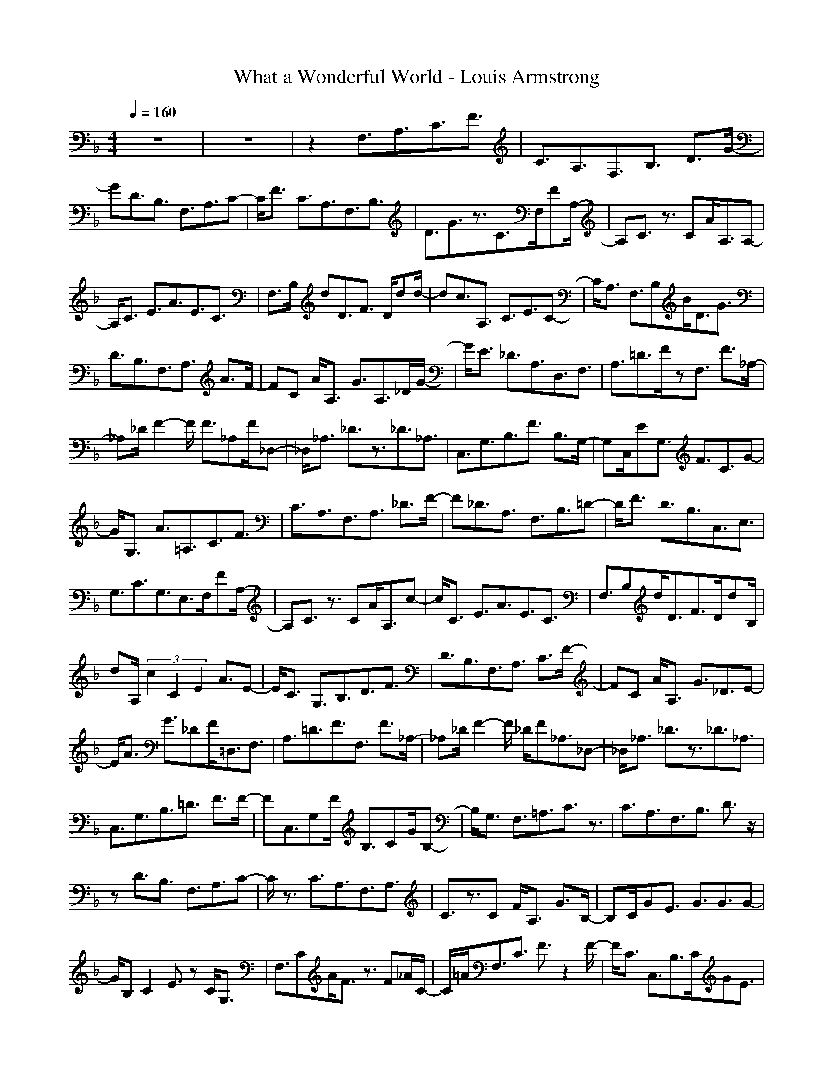 X:1
T:What a Wonderful World - Louis Armstrong
N:Keptwise ABC arrangement - Elendilmir
M:4/4
L:1/8
Q:1/4=160
K:F
z8|z8|z2 F,3/2A,3/2C3/2F3/2|C3/2A,3/2F,3/2B,3/2 D3/2G/2-|
GD3/2B,3/2 F,3/2A,3/2C-|C/2F3/2 C3/2A,3/2F,3/2B,3/2|D3/2G3/2z3/2C>F,FA,/2-|A,C3/2z3/2 CA/2A,3/2A,-|
A,/2C3/2 E3/2A3/2E3/2C3/2|F,>B, dD3/2F3/2 D/2dd/2-|dc3/2A,3/2 C3/2E3/2C-|C/2A,3/2 F,3/2B,B<DG3/2|
D3/2B,3/2F,3/2A,3/2 A3/2F/2-|FC A/2A,3/2 G3/2A,3/2_D/2G/2-|G/2E3/2 _D3/2A,3/2D,3/2F,3/2|A,3/2=D3/2F/2zF,3/2 F3/2_A,/2-|
_A,_D/2F2-F/2 F3/2_A,F/2_D,-|_D,/2_A,3/2 _D3/2z3/2_D3/2_A,3/2|C,3/2G,3/2B,3/2F3/2 B,3/2G,/2-|G,C,/2EG,3/2 F3/2C3/2G-|
G/2G,3/2 A3/2=A,3/2C3/2F3/2|C3/2A,3/2F,3/2A,3/2 _D3/2F/2-|F_D3/2A,3/2 F,3/2B,3/2=D-|D/2F3/2 D3/2B,3/2C,3/2E,3/2|
G,3/2C3/2G,3/2E,>F,FA,/2-|A,C3/2z3/2 CA/2A,3/2c-|c/2C3/2 E3/2A3/2E3/2C3/2|F,3/2B,d<DF>DdB,/2|
dA,/2(3c2C2E2A3/2E-|E/2C3/2 G,3/2B,3/2D3/2F3/2|D3/2B,3/2F,3/2A,3/2 C3/2F/2-|FC A<A, G3/2_D3/2E-|
E/2A3/2 G3/2_DF/2=D,3/2F,3/2|A,3/2=D3/2F3/2F,3/2 F3/2_A,/2-|_A,_D/2F2-F/2 _D/2F_A,3/2_D,-|_D,/2_A,3/2 _D3/2z3/2_D3/2_A,3/2|
C,3/2G,3/2B,3/2=D3/2 F3/2F/2-|FC,3/2G,F/2 B,3/2CG/2B,-|B,/2G,3/2 F,3/2=A,3/2C3/2z3/2|C3/2A,3/2F,3/2B,3/2 D3/2z/2|
zD3/2B,3/2 F,3/2A,3/2C-|C/2z3/2 C3/2A,3/2F,3/2A,3/2|C3/2z3/2C F/2A,3/2 G3/2B,/2-|B,C/2GE3/2 G3/2G3/2G-|
G/2B,C2E3/2z C<G,|F,3/2CA/2F3/2z3/2 F_A/2C/2-|C/2=A/2F,3/2C3/2 F3/2z2F/2-|F/2C3/2 C,3/2B,3/2C/2GE3/2|
G3/2G3/2G3/2B,C2E/2-|Ez G/2B,3/2 B3/2C3/2F-|F/2z3/2 F_A/2C3/2F,3/2C3/2|F3/2z=A/2F c/2C3/2 d3/2=D,/2-|
D,D,3/2D,3/2 d/2zd3/2c-|c/2E,3/2 E,3/2E,3/2A c2|d3/2F,3/2F,3/2F,3/2 d3/2d/2-|dc3/2G,3/2 G3/2G,3/2G,-|
G,/2G,3/2 D,3/2F,d<A,C3/2|d/2zF,3/2_G,3/2A,3/2 C3/2_E/2-|_EC c/2A,3/2 B3/2B,3/2D-|D/2A3/2 D3/2B,3/2C,/2GE,3/2|
=G,3/2C3/2G,3/2E,>F,FA,/2-|A,C3/2z3/2 CA/2A,3/2c-|c/2C3/2 =E3/2A3/2E3/2C3/2|F,>B, dD3/2F3/2 D3/2d/2-|
dc3/2A,3/2 C3/2E3/2C-|C/2A,3/2 F,>B, BD3/2G3/2|DB/2B,3/2F,3/2A,3/2 C3/2F/2-|FC A<A, G3/2A,>_DG/2-|
G/2E3/2 G/2zA,3/2D,3/2F,3/2|A,3/2=D3/2A,/2FF3/2 F3/2_A,/2-|_A,_D/2F2-F/2 F3/2_A,3/2F-|F/2_A,3/2 _D3/2z3/2_D3/2_A,3/2|
C,3/2G,3/2B,3/2=D3/2 F3/2G,/2-|G,E3/2G,3/2 B,3/2CG/2B,-|B,/2G,A/2 F,3/2C3/2F3/2z3/2|F3/2C3/2=A,3/2C3/2 _E3/2G/2-|
G_E3/2C3/2 D3/2_G3/2z|z/2c3/2 z3/2_G3/2D3/2_G3/2|zA/2c2A_G3/2 G,3/2B,/2-|B,F3 D3/2B,3/2F-|
F/2B,3/2 D3/2=G3/2D3/2B,3/2|C3/2=E3/2G3/2F3/2 G3/2E/2-|EC/2E2-E/2 G/2Fc3/2G-|G/2E3/2 F3/2C3/2z3/2A3/2|
z3/2C3/2F,3/2B,3/2 D3/2G/2-|GD3/2B,3/2 F,3/2C3/2z|z/2c3/2 A3/2C3/2F,3-|F,6 